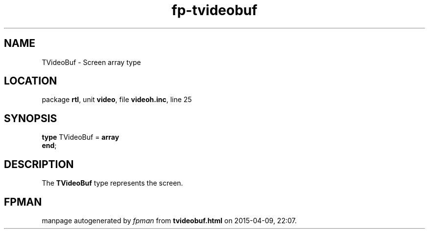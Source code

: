 .\" file autogenerated by fpman
.TH "fp-tvideobuf" 3 "2014-03-14" "fpman" "Free Pascal Programmer's Manual"
.SH NAME
TVideoBuf - Screen array type
.SH LOCATION
package \fBrtl\fR, unit \fBvideo\fR, file \fBvideoh.inc\fR, line 25
.SH SYNOPSIS
\fBtype\fR TVideoBuf = \fBarray\fR
.br
\fBend\fR;
.SH DESCRIPTION
The \fBTVideoBuf\fR type represents the screen.


.SH FPMAN
manpage autogenerated by \fIfpman\fR from \fBtvideobuf.html\fR on 2015-04-09, 22:07.

